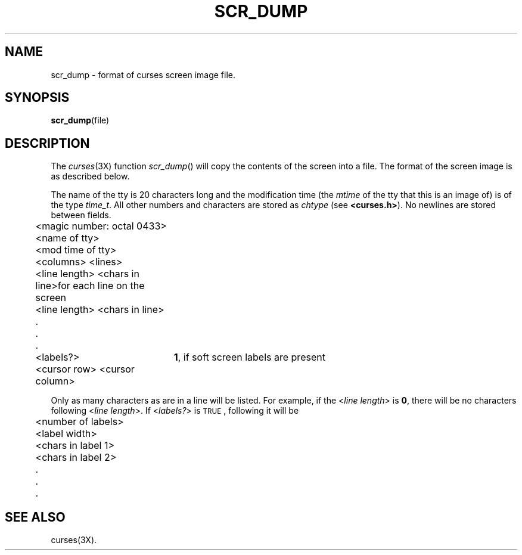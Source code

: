 '\"macro stdmacro
.if n .pH g4.scr_dump @(#)scr_dump	30.10 of 2/24/86
.nr X
.if \nX=0 .ds x} SCR_DUMP 4 "Terminal Information Utilities" "\&"
.if \nX=1 .ds x} SCR_DUMP 4 "Terminal Information Utilities"
.if \nX=2 .ds x} SCR_DUMP 4 "" "\&"
.if \nX=3 .ds x} SCR_DUMP "" "" "\&"
.TH \*(x}
.SH NAME
scr_dump \- format of curses screen image file.
.SH SYNOPSIS
.BR scr_dump (file)
.SH DESCRIPTION
The \f2curses\f1(3X) function
.IR scr_dump ()
will copy the contents of the screen into a file.
The format of the screen image is as described below.
.P
The name of the tty is 20 characters long and the modification time
(the \f2mtime\f1 of the tty that this is an image of)
is of the type \f2time_t\f1.
All other numbers and characters are stored as
.IR  chtype
(see
.BR <curses.h> ).
No newlines are stored between fields.
.sp
.ta .5i 2.625i
.nf
	<magic number:  octal 0433>
	<name of tty>
	<mod time of tty>
	<columns> <lines>
	<line length> <chars in line>	for each line on the screen
	<line length> <chars in line>
	   \&.
	   \&.
	   \&.
	<labels?>	\f31\fP, if soft screen labels are present
	<cursor row> <cursor column>
.fi
.sp
Only as many characters as are in a line will be listed.
For example,
if the <\f2line length\f1> is \f30\f1,
there will be no characters following
<\f2line length\f1>.
If <\f2labels?\f1> is \s-1TRUE\s0, following it will be
.sp
.ta .5i
.nf
	<number of labels>
	<label width>
	<chars in label 1>
	<chars in label 2>
	    \&.
	    \&.
	    \&.
.fi
.sp
.SH "SEE ALSO"
curses(3X).
'\".so /pubs/tools/origin.att
